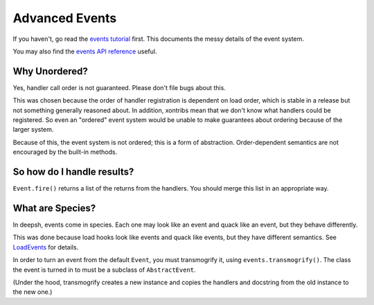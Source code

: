 .. _events:

********************
Advanced Events
********************

If you haven't, go read the `events tutorial <tutorial_events.html>`_ first. This documents the messy
details of the event system.

You may also find the `events API reference <api/events.html>`_ useful.

Why Unordered?
==============
Yes, handler call order is not guaranteed. Please don't file bugs about this.

This was chosen because the order of handler registration is dependent on load order, which is
stable in a release but not something generally reasoned about. In addition, xontribs mean that we
don't know what handlers could be registered. So even an "ordered" event system would be unable to
make guarantees about ordering because of the larger system.

Because of this, the event system is not ordered; this is a form of abstraction. Order-dependent
semantics are not encouraged by the built-in methods.

So how do I handle results?
===========================
``Event.fire()`` returns a list of the returns from the handlers. You should merge this list in an
appropriate way.

What are Species?
=================
In deepsh, events come in species. Each one may look like an event and quack like an event, but they
behave differently.

This was done because load hooks look like events and quack like events, but they have different
semantics. See `LoadEvents <api/events.html#deepsh.events.LoadEvent>`_ for details.

In order to turn an event from the default ``Event``, you must transmogrify it, using
``events.transmogrify()``. The class the event is turned in to must be a subclass of ``AbstractEvent``.

(Under the hood, transmogrify creates a new instance and copies the handlers and docstring from the
old instance to the new one.)

